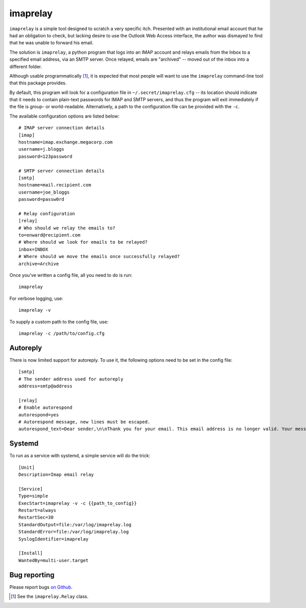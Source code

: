 imaprelay
=========

``imaprelay`` is a simple tool designed to scratch a very specific itch.
Presented with an institutional email account that he had an obligation
to check, but lacking desire to use the Outlook Web Access interface, the
author was dismayed to find that he was unable to forward his email.

The solution is ``imaprelay``, a python program that logs into an IMAP
account and relays emails from the Inbox to a specified email address,
via an SMTP server. Once relayed, emails are "archived" -- moved out of
the inbox into a different folder.

Although usable programmatically [#code]_, it is expected that most people
will  want to use the ``imaprelay`` command-line tool that this package
provides.

By default, this program will look for a configuration file in
``~/.secret/imaprelay.cfg`` -- its location should indicate that it needs
to contain plain-text passwords for IMAP and SMTP servers, and thus the
program will exit immediately if the file is group- or world-readable.
Alternatively, a path to the configuration file can be provided with the ``-c``.

The available configuration options are listed below::

    # IMAP server connection details
    [imap]
    hostname=imap.exchange.megacorp.com
    username=j.bloggs
    password=123password
    
    # SMTP server connection details
    [smtp]
    hostname=mail.recipient.com
    username=joe_bloggs
    password=passw0rd
    
    # Relay configuration
    [relay]
    # Who should we relay the emails to?
    to=onward@recipient.com
    # Where should we look for emails to be relayed?
    inbox=INBOX
    # Where should we move the emails once successfully relayed?
    archive=Archive

Once you've written a config file, all you need to do is run::

    imaprelay

For verbose logging, use::

    imaprelay -v

To supply a custom path to the config file, use::
    
    imaprelay -c /path/to/config.cfg


Autoreply
**************
There is now limited support for autoreply. To use it, the following options
need to be set in the config file::

    [smtp]
    # The sender address used for autoreply
    address=smtp@address
    
    [relay]
    # Enable autorespond
    autorespond=yes
    # Autorespond message, new lines must be escaped.
    autorespond_text=Dear sender,\n\nThank you for your email. This email address is no longer valid. Your message will be forwarded.

Systemd
*****************
To run as a service with systemd, a simple service will do the trick::

    [Unit]
    Description=Imap email relay
    
    [Service]
    Type=simple
    ExecStart=imaprelay -v -c {{path_to_config}}
    Restart=always
    RestartSec=30
    StandardOutput=file:/var/log/imaprelay.log
    StandardError=file:/var/log/imaprelay.log
    SyslogIdentifier=imaprelay

    [Install]
    WantedBy=multi-user.target


Bug reporting
*************

Please report bugs `on Github <http://github.com/nickstenning/imaprelay/issues>`_.


.. [#code] See the ``imaprelay.Relay`` class.
